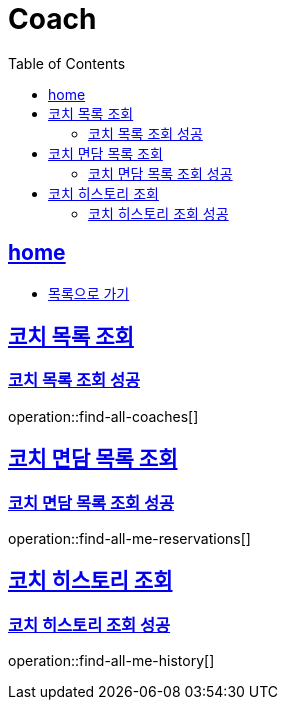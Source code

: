 = Coach
:toc: left
:toclevels: 2
:sectlinks:
:source-highlighter: highlightjs

[[home]]
== home
* link:index.html[목록으로 가기]

[[find-all-coaches]]
== 코치 목록 조회
=== 코치 목록 조회 성공
operation::find-all-coaches[]

== 코치 면담 목록 조회
=== 코치 면담 목록 조회 성공
operation::find-all-me-reservations[]

== 코치 히스토리 조회
=== 코치 히스토리 조회 성공
operation::find-all-me-history[]
